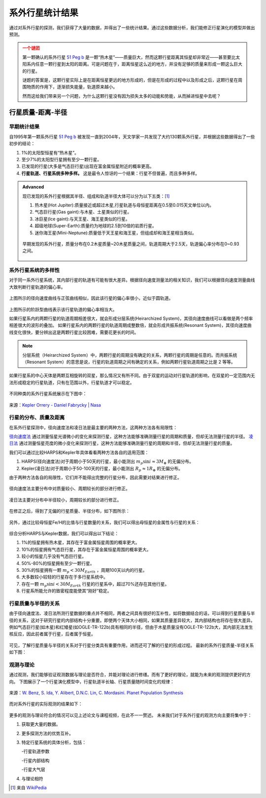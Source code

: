 系外行星统计结果
=================

通过对系外行星的探测，我们获得了大量的数据，并得出了一些统计结果。通过这些数据分析，我们能修正行星演化的模型并做出预测。

.. admonition:: 一个谜团
   :class: warning

   第一颗确认的系外行星 `51 Peg b <http://zh.wikipedia.org/zh-cn/%E9%A3%9B%E9%A6%AC%E5%BA%A751b>`_ 是一颗“热木星”——质量巨大，然而这颗行星距离其恒星却非常近——甚至要比太阳系内任意一颗行星到太阳的距离。可是问题在于，距离恒星这么近的地方，并没有足够的质量来形成一颗这么巨大的行星。

   谜题的答案是，这颗行星实际上是在距离恒星更远的地方形成的，但是在形成的过程中以及形成之后，这颗行星在周围物质的作用下，逐渐损失能量，轨道原来越小。

   然而这给我们带来另一个问题，为什么这颗行星没有因为损失太多的动能和势能，从而掉进恒星中去呢？


行星质量-距离-半径
-----------------------------

早期统计结果
~~~~~~~~~~~~~~


自1995年第一颗系外行星 `51 Peg b <http://zh.wikipedia.org/zh-cn/%E9%A3%9B%E9%A6%AC%E5%BA%A751b>`_ 被发现一直到2004年，天文学家一共发现了大约130颗系外行星，并根据这些数据得出了一些初步的结论：

1. 1%的太阳型恒星有“热木星”。

2. 至少7%的太阳型行星拥有至少一颗行星。

3. 已发现的行星(大多是气态巨行星)出现在富金属恒星附近的概率更高。

4. **行星轨道、行星系统多种多样。** 这是最令人惊讶的一个结果：行星不但普遍，而且多种多样。



.. admonition:: Advanced
   :class: note

   现已发现的系外行星根据其半径、组成和轨道半径大体可以分为以下五类：[1]_

   1. 热木星(Hot Jupiter):质量接近或超过木星,行星轨道与母恒星距离在0.5至0.015天文单位以内。

   2. 气态巨行星(Gas gaint):与木星、土星类似的行星。

   3. 冰巨星(Ice gaint):与天王星、海王星类似的行星。

   4. 超级地球(Super-Earth):质量约为地球的2.5到10倍的岩质行星。

   5. 迷你海王星(Mini-Neptune):质量低于天王星和海王星，但组成却和海王星相当类似。

   .. figure:: assets/statistics/The_variety_of_exoplanets.jpg
      :align: center
      :alt: 系外行星的种类


   早期发现的系外行星，质量分布在0.2木星质量~20木星质量之间，轨道周期大于2.5天，轨道偏心率分布在0~0.93之间。

   .. figure:: assets/statistics/Extrasolar_planets.jpg
      :align: center
      :alt: 早期统计结果概览


系外行星系统的多样性
~~~~~~~~~~~~~~~~~~~~~~

对于同一系外行星系统，其内部行星的轨道有可能有很大差异。根据径向速度测量法的相关知识，我们可以根据径向速度测量曲线大致判断行星轨道的偏心率。

.. figure:: assets/statistics/small_eccentricity.jpg
   :align: center
   :alt: 小偏心率轨道


上图所示的径向速度曲线与正弦曲线相似，因此该行星的偏心率很小，近似于圆轨道。

.. figure:: assets/statistics/large_eccentricity.jpg
   :align: center
   :alt: 大偏心率轨道


上图所示的阶跃型曲线表示该行星轨道的偏心率相当大。

如果行星系内的两颗行星的轨道周期相差很大，就会形成分层系统(Heirarchized System)，其径向速度曲线可以看做是两个频率相差很大的波形的叠加。
如果行星系内的两颗行星的轨道周期成整数倍，就会形成共振系统(Resonant System)，其径向速度曲线变化很快，要分辨出这是两颗行星比较困难，需要花更长的时间。

.. figure:: assets/statistics/different_curves.jpg
   :align: center
   :alt: 不同曲线形状


.. note::
   分层系统（Heirarchized System）中，两颗行星的周期没有确定的关系，两颗行星的周期是任意的。而共振系统（Resonant System）的意思是说，行星的轨道周期之间有确定的关系，例如两颗行星轨道周期之比是 2 等等。



如果行星系的中心天体是两颗互相旋转的双星，那么情况又有所不同。由于双星的运动对行星轨道的影响，在双星的一定范围内无法形成稳定的行星轨道，只有在范围以外，行星轨道才可以稳定。

.. figure:: assets/statistics/Planets_in_binaries.jpg
   :align: center
   :alt: 双星中的行星


不同种类的系外行星系统展示在下图中：


.. figure:: assets/statistics/The_Kepler_Orrery.gif
   :align: center
   :alt: 多种行星系统

.. figure:: assets/statistics/The_Kepler_Orrery2.gif
   :align: center

   来源：`Kepler Orrery - Daniel Fabrycky | Nasa <http://kepler.nasa.gov/multimedia/animations/scienceconcepts/?ImageID=136>`_


行星的分布、质量及距离
~~~~~~~~~~~~~~~~~~~~~~~~

在系外行星探测中，径向速度法和凌日法是最主要的两种方法，这两种方法各有局限性：

`径向速度法 <http://exoplanets.readthedocs.org/zh_CN/latest/detection.html#id2>`_ 通过测量恒星光谱微小的变化来探测行星，这种方法能够准确测量行星的周期和质量，但却无法测量行星的半径。 `凌日法 <http://exoplanets.readthedocs.org/zh_CN/latest/detection.html#id7>`_ 通过测量恒星亮度的微小变化来探测行星，这种方法能够准确测量行星的周期和半径，但却无法测量行星的质量。

我们可以通过比较HARPS和Kepler年具体看看两种方法各自的适用范围：

1. HARPS(径向速度法)对于周期小于50天的行星，最小能测出 :math:`m_p \sin i \approx 3M_{\oplus}` 的无偏分布。

2. Kepler(凌日法)对于周期小于50-100天的行星，最小能测出 :math:`R_p \approx 1R_{\oplus}` 的无偏分布。

由于两种方法各自的局限性，它们并不能得出完整的行星分布，因此需要对结果进行修正。

.. figure:: assets/statistics/Correction1.jpg
   :align: center
   :alt: 分布修正1

.. figure:: assets/statistics/Correction2.jpg
   :align: center
   :alt: 分布修正2

   径向速度法主要分布中对质量较小、周期较长的部分进行修正。


.. figure:: assets/statistics/Correction3.jpg
   :align: center
   :alt: 分布修正3

   凌日法主要对分布中半径较小，周期较长的部分进行修正。


在修正之后，得到了无偏的行星质量、半径分布，如下图所示：

.. figure:: assets/statistics/Unbiased_distribution.jpg
   :align: center
   :alt: 无偏分布


另外，通过比较母恒星Fe/H的比值与行星数量的关系，我们可以得出母恒星的金属性与行星的关系：

.. figure:: assets/statistics/Metallicity.jpg
   :align: center
   :alt: 金属性


综合分析HARPS与Kepler数据，我们可以得出以下结论：

1. 1%的恒星拥有热木星，其存在于富金属恒星周围的概率更大。

2. 10%的恒星拥有气态巨行星，其存在于富金属恒星周围的概率更大。

3. 较小的恒星几乎没有气态巨行星。

4. 50%-80%的恒星拥有至少一颗行星。

5. 30%的恒星拥有一颗 :math:`m_p < 30M_{Earth}` ，周期100天以内的行星。

6. 大多数较小较轻的行星存在于多行星系统中。

7. 存在一颗 :math:`m_p \sin i < 30M_{Earth}` 行星的行星系中，超过70%还存在其他行星。

8. 行星系所能允许的致密程度能使其“刚好”稳定。


行星质量与半径的关系
~~~~~~~~~~~~~~~~~~~~~

由于径向速度法、凌日法所测行星数据的重点并不相同，两者之间具有很好的互补性，如将数据结合的话，可以得到行星质量与半径的关系，这对于研究行星的内部结构十分重要。即使两个天体大小相同，如果其质量差异较大，其内部结构也将存在很大差异。例如气态巨行星(如木星)和红矮星(如OGLE-TR-122b)具有相同的半径，但由于木星质量没有OGLE-TR-122b大，其内部无法发生核反应，因此前者属于行星，后者属于恒星。

.. figure:: assets/statistics/Mass_and_radius.jpg
   :align: center
   :alt: 红矮星与木星


可见，了解行星质量与半径的关系对于行星分类具有重要作用，进而还可了解的行星的形成过程。
最新的系外行星质量-半径关系如下图：

.. figure:: assets/statistics/Mass-radius.jpg
   :align: center
   :alt: 质量与半径关系


观测与理论
~~~~~~~~~~~~~~

通过观测，我们能够验证观测数据与理论是否符合，并能对理论进行修缮。而有了更好的理论，就能为未来的观测提供更好的方向。
下图展示了一个行星演化模型中，行星轨道半长轴、行星质量随时间变化的规律：

.. figure:: assets/statistics/Synthesis.gif
   :align: center
   :alt: 模拟

   来源：`W. Benz, S. Ida, Y. Alibert, D.N.C. Lin, C. Mordasini. Planet Population Synthesis <http://arxiv.org/abs/1402.7086>`_


而对系外行星的实际观测的结果如下：

.. figure:: assets/statistics/observation.jpg
   :align: center
   :alt: 实际观测


更多的观测与理论符合的情况可以见上述论文与课程视频，在此不一一赘述。
未来我们对于系外行星的观测方向主要将集中于：

1. 获取更大量的数据。

2. 更多探测方法的优势互补。

3. 特定行星系统的具体分析，包括：

   -行星轨道参数

   -行星内部结构

   -行星大气层

4. 与理论相符



.. [1] 来自 `WikiPedia <http://zh.wikipedia.org/wiki/Template:%E7%B3%BB%E5%A4%96%E8%A1%8C%E6%98%9F>`_
